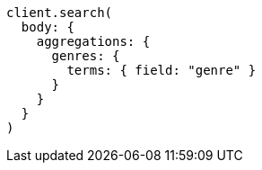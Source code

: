 [source, ruby]
----
client.search(
  body: {
    aggregations: {
      genres: {
        terms: { field: "genre" }
      }
    }
  }
)
----